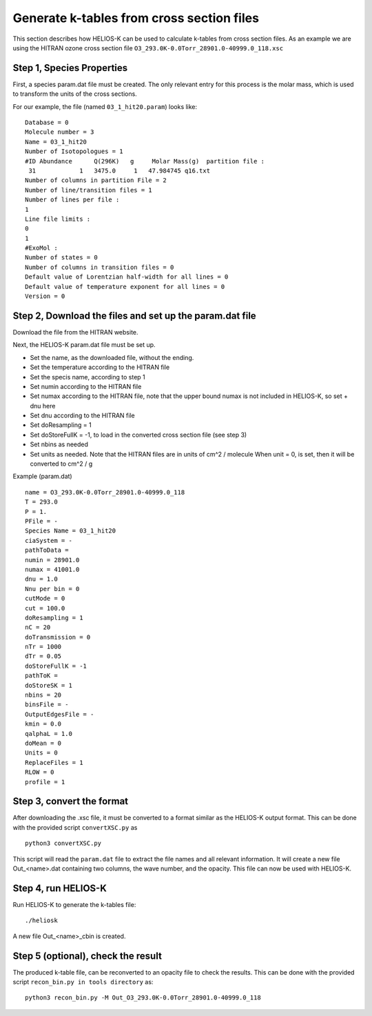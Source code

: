 Generate k-tables from cross section files
==========================================

.. _ktables:

This section describes how HELIOS-K can be used to calculate k-tables from cross section files.
As an example we are using the HITRAN ozone cross section file ``O3_293.0K-0.0Torr_28901.0-40999.0_118.xsc``

Step 1, Species Properties
~~~~~~~~~~~~~~~~~~~~~~~~~~

First, a species param.dat file must be created. The only relevant entry for this process is the molar mass, which is
used to transform the units of the cross sections. 

For our example, the file (named ``03_1_hit20.param``) looks like::

	Database = 0
	Molecule number = 3
	Name = 03_1_hit20
	Number of Isotopologues = 1
	#ID Abundance      Q(296K)   g     Molar Mass(g)  partition file :
	 31            1   3475.0     1   47.984745 q16.txt
	Number of columns in partition File = 2
	Number of line/transition files = 1
	Number of lines per file :
	1
	Line file limits :
	0
	1
	#ExoMol :
	Number of states = 0
	Number of columns in transition files = 0
	Default value of Lorentzian half-width for all lines = 0
	Default value of temperature exponent for all lines = 0
	Version = 0
	 
Step 2, Download the files and set up the param.dat file
~~~~~~~~~~~~~~~~~~~~~~~~~~~~~~~~~~~~~~~~~~~~~~~~~~~~~~~~

Download the file from the HITRAN website.


Next, the HELIOS-K param.dat file must be set up.

- Set the name, as the downloaded file, without the ending.
- Set the temperature according to the HITRAN file
- Set the specis name, according to step 1
- Set numin according to the HITRAN file 
- Set numax according to the HITRAN file, note that the upper bound numax is not included in HELIOS-K, so set + dnu here 
- Set dnu according to the HITRAN file 
- Set doResampling = 1
- Set doStoreFullK = -1, to load in the converted cross section file (see step 3)
- Set nbins as needed
- Set units as needed. Note that the HITRAN files are in units of cm^2 / molecule
  When unit = 0, is set, then it will be converted to cm^2 / g

Example (param.dat) ::

	name = O3_293.0K-0.0Torr_28901.0-40999.0_118
	T = 293.0
	P = 1.
	PFile = -
	Species Name = 03_1_hit20
	ciaSystem = -
	pathToData =
	numin = 28901.0
	numax = 41001.0
	dnu = 1.0
	Nnu per bin = 0
	cutMode = 0
	cut = 100.0
	doResampling = 1
	nC = 20
	doTransmission = 0
	nTr = 1000
	dTr = 0.05
	doStoreFullK = -1
	pathToK =
	doStoreSK = 1
	nbins = 20
	binsFile = -
	OutputEdgesFile = -
	kmin = 0.0
	qalphaL = 1.0
	doMean = 0
	Units = 0
	ReplaceFiles = 1
	RLOW = 0
	profile = 1


 
Step 3, convert the format
~~~~~~~~~~~~~~~~~~~~~~~~~~

After downloading the .xsc file, it must be converted to a format similar as the HELIOS-K output format.
This can be done with the provided script ``convertXSC.py`` as ::

	python3 convertXSC.py

This script will read the ``param.dat`` file to extract the file names and all relevant information.
It will create a new file Out_<name>.dat containing two columns, the wave number, and the opacity.
This file can now be used with HELIOS-K.

Step 4, run HELIOS-K
~~~~~~~~~~~~~~~~~~~~

Run HELIOS-K to generate the k-tables file::

	./heliosk

A new file Out_<name>_cbin is created.

Step 5 (optional), check the result
~~~~~~~~~~~~~~~~~~~~~~~~~~~~~~~~~~~

The produced k-table file, can be reconverted to an opacity file to check the results.
This can be done with the provided script  ``recon_bin.py in tools directory`` as::

	python3 recon_bin.py -M Out_O3_293.0K-0.0Torr_28901.0-40999.0_118




